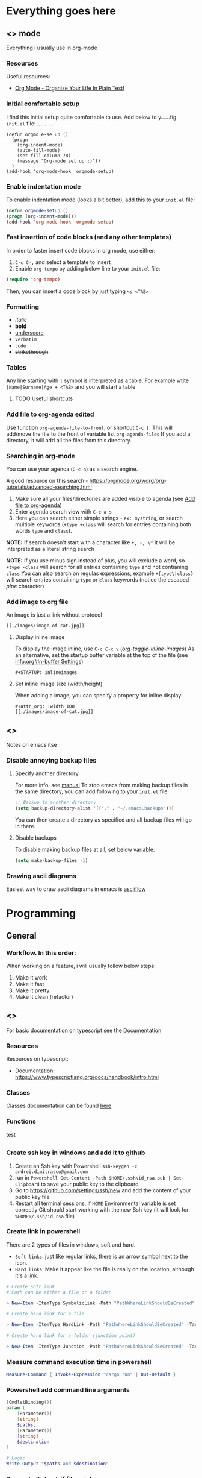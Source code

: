 #+STARTUP: inlineimages overview

* Everything goes here  
** <<<Org>>> mode
:PROPERTIES:
:ID:       5c2ad23d-b530-4671-bd70-05380e417f81
:END:
Everything i usually use in org-mode
*** Resources
Useful resources:
- [[http://doc.norang.ca/org-mode.html][Org Mode - Organize Your Life In Plain Text!]]
*** Initial comfortable setup
I find this initial setup quite comfortable to use.
Add below to y......fig =init.el= file:
            ... ...  ..
#+begin_src..macs   ..
(defun orgmo.e-se up ()
  (progn
    (org-indent-mode)
    (auto-fill-mode)
    (set-fill-column 78)
    (message "Org-mode set up ;)"))
  )
(add-hook 'org-mode-hook 'orgmode-setup)
#+end_src
*** Enable indentation mode
To enable indentation mode (looks a bit better), add this to your
~init.el~ file:

#+begin_src emacs-lisp
(defun orgmode-setup ()
(progn (org-indent-mode)))
(add-hook 'org-mode-hook 'orgmode-setup)
#+end_src

*** Fast insertion of code blocks (and any other templates)

In order to faster insert code blocks in org mode, use either:
1. =C-c C-,= and select a template to insert
2. Enable =org-tempo= by adding below line to your =init.el= file:

#+begin_src emacs-lisp
(require 'org-tempo)
#+end_src

Then, you can insert a code block by just typing =<s <TAB>=

*** Formatting
- /italic/
- *bold*
- _underscore_
- =verbatim=
- ~code~
- +strikethrough+

*** Tables
Any line starting with =|= symbol is interpreted as a table.  For
example wtite =|Name|Surname|Age + <TAB>= and you will start a table
**** TODO Useful shortcuts
*** Add file to org-agenda edited
:PROPERTIES:
:ID: 1ed495c7-4875-4d98-88c7-511718c4850e
:END:

Use function =org-agenda-file-to-front=, or shortcut =C-c [=.  This
will add/move the file to the front of variable list
=org-agenda-files= If you add a directory, it will add all the files
from this directory.

*** Searching in org-mode
You can use your agenca (=C-c a=) as a search engine.

A good resource on this search -
[[https://orgmode.org/worg/org-tutorials/advanced-searching.html]]

1. Make sure all your files/directories are added visible to agenda
   (see [[id:1ed495c7-4875-4d98-88c7-511718c4850e][Add file to org-agenda]])
2. Enter agenda search view with =C-c a s=
3. Here you can search either simple strings - =ex: mystring=, or
   search multiple keywords (=+type +class= will search for entries
   containing both words =type= and =class=).

*NOTE:* If search doesn't start with a character like =+, -, \*= it
will be interpreted as a literal string search

*NOTE:* If you use minus sign instead of plus, you will exclude a
word, so =+type -class= will search for all entries containing =type=
and not contianing =class= You can also search on regulas expressions,
example =+{type\|class}= will search entries containing =type= or
=class= keywords (notice the escaped /pipe/ character)
*** Add image to org file
An image is just a link without protocol

#+begin_example
[[./images/image-of-cat.jpg]]
#+end_example


**** Display inline image
To display the image inline, use =C-c C-x v= (/org-toggle-inline-images/)
As an alternative, set the startup buffer variable at the top of the file (see
[[info:org#In-buffer Settings][info:org#In-buffer Settings]])

#+begin_example
#+STARTUP: inlineimages
#+end_example

**** Set inline image size (width/height)
When adding a image, you can specify a property for inline display:

#+begin_example
#+attr_org: :width 100
[[./images/image-of-cat.jpg]]
#+end_example

** <<<Emacs>>>
:PROPERTIES:
:ID:       b01035fa-063f-410e-9ea9-94167530cc02
:END:

Notes on emacs itse
*** Disable annoying backup files

**** Specify another directory

For more info, see [[info:emacs#Backup][manual]] To stop emacs from making backup files in
the same directory, you can add following to your =init.el= file:

#+begin_src emacs-lisp
;; Backup to another directory
(setq backup-directory-alist '(("." . "~/.emacs.backups")))
 #+end_src

You can then create a directory as specified and all backup files will
go in there.

**** Disable backups

To disable making backup files at all, set below variable:

#+begin_src emacs-lisp
(setq make-backup-files -1)
#+end_src
*** Drawing ascii diagrams
Easiest way to draw ascii diagrams in emacs is [[https://asciiflow.com][asciiflow]]

* Programming
** General
*** Workflow. In this order:
When working on a feature, i will usually follow below steps:

1. Make it work
2. Make it fast
3. Make it pretty
4. Make it clean (refactor)

** <<<Typescript>>>

For basic documentation on typescript see the [[https://www.typescriptlang.org/docs/handbook/2/basic-types.html][Documentation]]
*** Resources
Resources on typescript:
- Documentation: [[https://www.typescriptlang.org/docs/handbook/intro.html]]
*** Classes
Classes documentation can be found [[https://www.typescriptlang.org/docs/handbook/2/classes.html][here]]
*** Functions
test                                                                                                    
** <<Powershell>>                                                                                                                                                                                       
*** Create ssh key in windows and add it to github
:PROPERTIES:
:ID:       e1d81e89-b499-42a8-a2d2-368d0a23e8d5
:END:
1. Create an Ssh key with Powershell ~ssh-keygen -c andrei.dimitrascu@gmail.com~
2. run in ~Powershell Get-Content -Path $HOME\.ssh\id_rsa.pub | Set-Clipboard~
   to save your public key to the clipboard
3. Go to https://github.com/settings/ssh/new and add the content of your public key file
4. Restart all terminal sessions, if =HOME= Environmental variable is set
   correctly Git should start working with the new Ssh key (it will look for
   =%HOME%/.ssh/id_rsa= file)

*** Create link in powershell
There are 2 types of files in windows, soft and hard.
- =Soft links=: just like regular links, there is an arrow symbol next to the icon.
- =Hard links=: Make it appear like the file is really on the location,
  although it's a link.

#+begin_src powershell
# Create soft link
# Path can be either a file or a folder

> New-Item -ItemType SymbolicLink -Path "PathWhereLinkShouldBeCreated" -Target "Target"

# Create hard link for a file

> New-Item -ItemType HardLink -Path "PathWhereLinkShouldBeCreated" -Target "Target"

# Create hard link for a folder (junction point)
 
> New-Item -ItemType Junction -Path "PathWhereLinkShouldBeCreated" -Target "Target"
#+end_src
*** Measure command execution time in powershell
#+begin_src powershell
Measure-Command { Invoke-Expression "cargo run" | Out-Default } 
#+end_src
*** Powershell add command line arguments
#+begin_src powershell
[CmdletBinding()]
param (
    [Parameter()]
    [string]
    $paths,
    [Parameter()]
    [string]
    $destination
)

# Logic
Write-Output "$paths and $destination"
#+end_src
*** Powershell check if file exists
:PROPERTIES:
:ID:       753964a2-937e-4166-b82a-e8c4e1ea60e7
:END:
#+begin_src powershell
if (-Not (Test-Path -Path $paths)) {
   # Logic   
}
#+end_src
** T-SQL
*** 3VL or Ternary logic
Ternary logic in T-SQL represents predicates which may have 3 values:

1. TRUE
2. FALSE
3. UNKNOWN

*UNKNOWN value happens when one of the operands is NULL*

Rules of ternary logic:

Any comparison of 2 =UNKNOWNs= is also =UNKNWON=
Comparison of any =KNOWN= value to =UNKNOWN= value is also =UNKNOWN=
A State predicate (a strict Yes or No question), always evaluates to =TRUE= or =FALSE=
*** Aggregate functions
Aggregate functions are the ones that take multiple values, and return a single value. Examples of aggregate functions:

1. MAX
2. MIN
3. AVG
4. COUNT

Source: https://docs.microsoft.com/en-us/sql/t-sql/functions/aggregate-functions-transact-sql?view=sql-server-ver16
